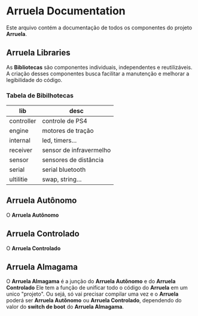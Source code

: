 * Arruela Documentation
Este arquivo contém a documentação de todos os componentes do projeto *Arruela*.

** Arruela Libraries
As *Bibliotecas* são componentes individuais, independentes e reutilizáveis.
A criação desses componentes busca facilitar a manutenção e melhorar a legibilidade do código.

*** Tabela de Bibilhotecas
| lib        | desc                    |
|------------+-------------------------|
| controller | controle de PS4         |
| engine     | motores de tração       |
| internal   | led, timers...          |
| receiver   | sensor de infravermelho |
| sensor     | sensores de distância   |
| serial     | serial bluetooth        |
| ultilitie  | swap, string...         |

** Arruela Autônomo
O *Arruela Autônomo*

** Arruela Controlado
O *Arruela Controlado*

** Arruela Almagama
O *Arruela Almagama* é a junção do *Arruela Autônomo* e do *Arruela Controlado*
Ele tem a função de unificar todo o código do *Arruela* em um unico "projeto".
Ou sejá, só vai precisar compilar uma vez e o *Arruela* poderá ser *Arruela Autônomo* ou *Arruela Controlado*,
dependendo do valor do *switch de boot* do *Arruela Almagama*.
